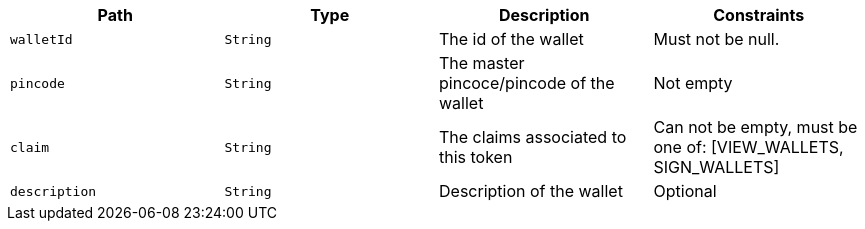|===
|Path|Type|Description|Constraints

|`+walletId+`
|`+String+`
|The id of the wallet
|Must not be null.

|`+pincode+`
|`+String+`
|The master pincoce/pincode of the wallet
|Not empty

|`+claim+`
|`+String+`
|The claims associated to this token
|Can not be empty, must be one of: [VIEW_WALLETS, SIGN_WALLETS]

|`+description+`
|`+String+`
|Description of the wallet
|Optional

|===